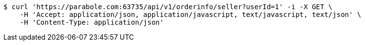 [source,bash]
----
$ curl 'https://parabole.com:63735/api/v1/orderinfo/seller?userId=1' -i -X GET \
    -H 'Accept: application/json, application/javascript, text/javascript, text/json' \
    -H 'Content-Type: application/json'
----